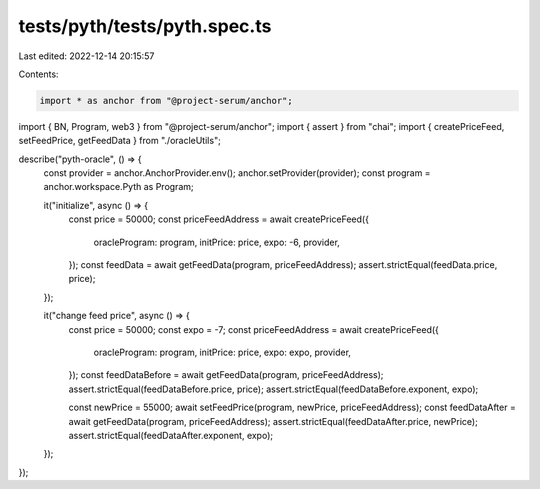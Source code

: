 tests/pyth/tests/pyth.spec.ts
=============================

Last edited: 2022-12-14 20:15:57

Contents:

.. code-block:: ts

    import * as anchor from "@project-serum/anchor";
import { BN, Program, web3 } from "@project-serum/anchor";
import { assert } from "chai";
import { createPriceFeed, setFeedPrice, getFeedData } from "./oracleUtils";

describe("pyth-oracle", () => {
  const provider = anchor.AnchorProvider.env();
  anchor.setProvider(provider);
  const program = anchor.workspace.Pyth as Program;

  it("initialize", async () => {
    const price = 50000;
    const priceFeedAddress = await createPriceFeed({
      oracleProgram: program,
      initPrice: price,
      expo: -6,
      provider,
    });
    const feedData = await getFeedData(program, priceFeedAddress);
    assert.strictEqual(feedData.price, price);
  });

  it("change feed price", async () => {
    const price = 50000;
    const expo = -7;
    const priceFeedAddress = await createPriceFeed({
      oracleProgram: program,
      initPrice: price,
      expo: expo,
      provider,
    });
    const feedDataBefore = await getFeedData(program, priceFeedAddress);
    assert.strictEqual(feedDataBefore.price, price);
    assert.strictEqual(feedDataBefore.exponent, expo);

    const newPrice = 55000;
    await setFeedPrice(program, newPrice, priceFeedAddress);
    const feedDataAfter = await getFeedData(program, priceFeedAddress);
    assert.strictEqual(feedDataAfter.price, newPrice);
    assert.strictEqual(feedDataAfter.exponent, expo);
  });
});


